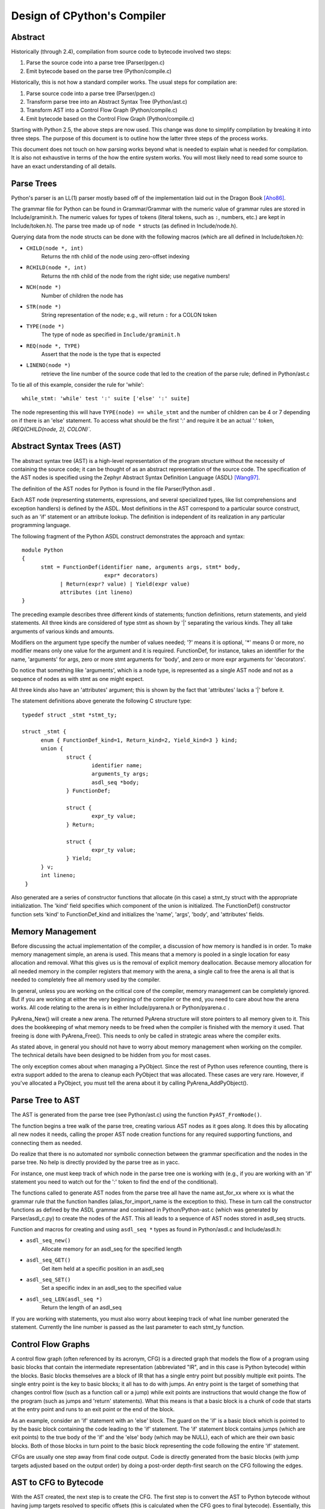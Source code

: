 .. _compiler:

Design of CPython's Compiler
============================


Abstract
--------

Historically (through 2.4), compilation from source code to bytecode
involved two steps:

1. Parse the source code into a parse tree (Parser/pgen.c)
2. Emit bytecode based on the parse tree (Python/compile.c)

Historically, this is not how a standard compiler works.  The usual
steps for compilation are:

1. Parse source code into a parse tree (Parser/pgen.c)
2. Transform parse tree into an Abstract Syntax Tree (Python/ast.c)
3. Transform AST into a Control Flow Graph (Python/compile.c)
4. Emit bytecode based on the Control Flow Graph (Python/compile.c)

Starting with Python 2.5, the above steps are now used.  This change
was done to simplify compilation by breaking it into three steps.
The purpose of this document is to outline how the latter three steps
of the process works.

This document does not touch on how parsing works beyond what is needed
to explain what is needed for compilation.  It is also not exhaustive
in terms of the how the entire system works.  You will most likely need
to read some source to have an exact understanding of all details.


Parse Trees
-----------

Python's parser is an LL(1) parser mostly based off of the
implementation laid out in the Dragon Book [Aho86]_.

The grammar file for Python can be found in Grammar/Grammar with the
numeric value of grammar rules are stored in Include/graminit.h.  The
numeric values for types of tokens (literal tokens, such as ``:``,
numbers, etc.) are kept in Include/token.h).  The parse tree made up of
``node *`` structs (as defined in Include/node.h).

Querying data from the node structs can be done with the following
macros (which are all defined in Include/token.h):

- ``CHILD(node *, int)``
	Returns the nth child of the node using zero-offset indexing
- ``RCHILD(node *, int)``
	Returns the nth child of the node from the right side; use
	negative numbers!
- ``NCH(node *)``
	Number of children the node has
- ``STR(node *)``
	String representation of the node; e.g., will return ``:`` for a
	COLON token
- ``TYPE(node *)``
	The type of node as specified in ``Include/graminit.h``
- ``REQ(node *, TYPE)``
	Assert that the node is the type that is expected
- ``LINENO(node *)``
	retrieve the line number of the source code that led to the
	creation of the parse rule; defined in Python/ast.c

To tie all of this example, consider the rule for 'while'::

  while_stmt: 'while' test ':' suite ['else' ':' suite]

The node representing this will have ``TYPE(node) == while_stmt`` and
the number of children can be 4 or 7 depending on if there is an 'else'
statement.  To access what should be the first ':' and require it be an
actual ':' token, `(REQ(CHILD(node, 2), COLON)``.


Abstract Syntax Trees (AST)
---------------------------

The abstract syntax tree (AST) is a high-level representation of the
program structure without the necessity of containing the source code;
it can be thought of as an abstract representation of the source code.  The
specification of the AST nodes is specified using the Zephyr Abstract
Syntax Definition Language (ASDL) [Wang97]_.

The definition of the AST nodes for Python is found in the file
Parser/Python.asdl .

Each AST node (representing statements, expressions, and several
specialized types, like list comprehensions and exception handlers) is
defined by the ASDL.  Most definitions in the AST correspond to a
particular source construct, such as an 'if' statement or an attribute
lookup.  The definition is independent of its realization in any
particular programming language.

The following fragment of the Python ASDL construct demonstrates the
approach and syntax::

  module Python
  {
	stmt = FunctionDef(identifier name, arguments args, stmt* body,
			    expr* decorators)
	      | Return(expr? value) | Yield(expr value)
	      attributes (int lineno)
  }

The preceding example describes three different kinds of statements;
function definitions, return statements, and yield statements.  All
three kinds are considered of type stmt as shown by '|' separating the
various kinds.  They all take arguments of various kinds and amounts.

Modifiers on the argument type specify the number of values needed; '?'
means it is optional, '*' means 0 or more, no modifier means only one
value for the argument and it is required.  FunctionDef, for instance,
takes an identifier for the name, 'arguments' for args, zero or more
stmt arguments for 'body', and zero or more expr arguments for
'decorators'.

Do notice that something like 'arguments', which is a node type, is
represented as a single AST node and not as a sequence of nodes as with
stmt as one might expect.

All three kinds also have an 'attributes' argument; this is shown by the
fact that 'attributes' lacks a '|' before it.

The statement definitions above generate the following C structure type::

  typedef struct _stmt *stmt_ty;

  struct _stmt {
        enum { FunctionDef_kind=1, Return_kind=2, Yield_kind=3 } kind;
        union {
                struct {
                        identifier name;
                        arguments_ty args;
                        asdl_seq *body;
                } FunctionDef;

                struct {
                        expr_ty value;
                } Return;

                struct {
                        expr_ty value;
                } Yield;
        } v;
        int lineno;
   }

Also generated are a series of constructor functions that allocate (in
this case) a stmt_ty struct with the appropriate initialization.  The
'kind' field specifies which component of the union is initialized.  The
FunctionDef() constructor function sets 'kind' to FunctionDef_kind and
initializes the 'name', 'args', 'body', and 'attributes' fields.


Memory Management
-----------------

Before discussing the actual implementation of the compiler, a discussion of
how memory is handled is in order.  To make memory management simple, an arena
is used.  This means that a memory is pooled in a single location for easy
allocation and removal.  What this gives us is the removal of explicit memory
deallocation.  Because memory allocation for all needed memory in the compiler
registers that memory with the arena, a single call to free the arena is all
that is needed to completely free all memory used by the compiler.

In general, unless you are working on the critical core of the compiler, memory
management can be completely ignored.  But if you are working at either the
very beginning of the compiler or the end, you need to care about how the arena
works.  All code relating to the arena is in either Include/pyarena.h or
Python/pyarena.c .

PyArena_New() will create a new arena.  The returned PyArena structure will
store pointers to all memory given to it.  This does the bookkeeping of what
memory needs to be freed when the compiler is finished with the memory it used.
That freeing is done with PyArena_Free().  This needs to only be called in
strategic areas where the compiler exits.

As stated above, in general you should not have to worry about memory
management when working on the compiler.  The technical details have been
designed to be hidden from you for most cases.

The only exception comes about when managing a PyObject.  Since the rest
of Python uses reference counting, there is extra support added
to the arena to cleanup each PyObject that was allocated.  These cases
are very rare.  However, if you've allocated a PyObject, you must tell
the arena about it by calling PyArena_AddPyObject().


Parse Tree to AST
-----------------

The AST is generated from the parse tree (see Python/ast.c) using the
function ``PyAST_FromNode()``.

The function begins a tree walk of the parse tree, creating various AST
nodes as it goes along.  It does this by allocating all new nodes it
needs, calling the proper AST node creation functions for any required
supporting functions, and connecting them as needed.

Do realize that there is no automated nor symbolic connection between
the grammar specification and the nodes in the parse tree.  No help is
directly provided by the parse tree as in yacc.

For instance, one must keep track of which node in the parse tree
one is working with (e.g., if you are working with an 'if' statement
you need to watch out for the ':' token to find the end of the conditional).

The functions called to generate AST nodes from the parse tree all have
the name ast_for_xx where xx is what the grammar rule that the function
handles (alias_for_import_name is the exception to this).  These in turn
call the constructor functions as defined by the ASDL grammar and
contained in Python/Python-ast.c (which was generated by
Parser/asdl_c.py) to create the nodes of the AST.  This all leads to a
sequence of AST nodes stored in asdl_seq structs.


Function and macros for creating and using ``asdl_seq *`` types as found
in Python/asdl.c and Include/asdl.h:

- ``asdl_seq_new()``
	Allocate memory for an asdl_seq for the specified length
- ``asdl_seq_GET()``
	Get item held at a specific position in an asdl_seq
- ``asdl_seq_SET()``
	Set a specific index in an asdl_seq to the specified value
- ``asdl_seq_LEN(asdl_seq *)``
	Return the length of an asdl_seq

If you are working with statements, you must also worry about keeping
track of what line number generated the statement.  Currently the line
number is passed as the last parameter to each stmt_ty function.


Control Flow Graphs
-------------------

A control flow graph (often referenced by its acronym, CFG) is a
directed graph that models the flow of a program using basic blocks that
contain the intermediate representation (abbreviated "IR", and in this
case is Python bytecode) within the blocks.  Basic blocks themselves are
a block of IR that has a single entry point but possibly multiple exit
points.  The single entry point is the key to basic blocks; it all has
to do with jumps.  An entry point is the target of something that
changes control flow (such as a function call or a jump) while exit
points are instructions that would change the flow of the program (such
as jumps and 'return' statements).  What this means is that a basic
block is a chunk of code that starts at the entry point and runs to an
exit point or the end of the block.

As an example, consider an 'if' statement with an 'else' block.  The
guard on the 'if' is a basic block which is pointed to by the basic
block containing the code leading to the 'if' statement.  The 'if'
statement block contains jumps (which are exit points) to the true body
of the 'if' and the 'else' body (which may be NULL), each of which are
their own basic blocks.  Both of those blocks in turn point to the
basic block representing the code following the entire 'if' statement.

CFGs are usually one step away from final code output.  Code is directly
generated from the basic blocks (with jump targets adjusted based on the
output order) by doing a post-order depth-first search on the CFG
following the edges.


AST to CFG to Bytecode
----------------------

With the AST created, the next step is to create the CFG. The first step
is to convert the AST to Python bytecode without having jump targets
resolved to specific offsets (this is calculated when the CFG goes to
final bytecode). Essentially, this transforms the AST into Python
bytecode with control flow represented by the edges of the CFG.

Conversion is done in two passes.  The first creates the namespace
(variables can be classified as local, free/cell for closures, or
global).  With that done, the second pass essentially flattens the CFG
into a list and calculates jump offsets for final output of bytecode.

The conversion process is initiated by a call to the function
``PyAST_Compile()`` in Python/compile.c .  This function does both the
conversion of the AST to a CFG and
outputting final bytecode from the CFG.  The AST to CFG step is handled
mostly by two functions called by PyAST_Compile(); PySymtable_Build() and
compiler_mod() .  The former is in Python/symtable.c while the latter is in
Python/compile.c .

PySymtable_Build() begins by entering the starting code block for the
AST (passed-in) and then calling the proper symtable_visit_xx function
(with xx being the AST node type).  Next, the AST tree is walked with
the various code blocks that delineate the reach of a local variable
as blocks are entered and exited using symtable_enter_block() and
symtable_exit_block(), respectively.

Once the symbol table is created, it is time for CFG creation, whose
code is in Python/compile.c .  This is handled by several functions
that break the task down by various AST node types.  The functions are
all named compiler_visit_xx where xx is the name of the node type (such
as stmt, expr, etc.).  Each function receives a ``struct compiler *``
and xx_ty where xx is the AST node type.  Typically these functions
consist of a large 'switch' statement, branching based on the kind of
node type passed to it.  Simple things are handled inline in the
'switch' statement with more complex transformations farmed out to other
functions named compiler_xx with xx being a descriptive name of what is
being handled.

When transforming an arbitrary AST node, use the VISIT() macro.
The appropriate compiler_visit_xx function is called, based on the value
passed in for <node type> (so ``VISIT(c, expr, node)`` calls
``compiler_visit_expr(c, node)``).  The VISIT_SEQ macro is very similar,
but is called on AST node sequences (those values that were created as
arguments to a node that used the '*' modifier).  There is also
VISIT_SLICE() just for handling slices.

Emission of bytecode is handled by the following macros:

- ``ADDOP()``
    add a specified opcode
- ``ADDOP_I()``
    add an opcode that takes an argument
- ``ADDOP_O(struct compiler *c, int op, PyObject *type, PyObject *obj)``
    add an opcode with the proper argument based on the position of the
    specified PyObject in PyObject sequence object, but with no handling of
    mangled names; used for when you
    need to do named lookups of objects such as globals, consts, or
    parameters where name mangling is not possible and the scope of the
    name is known
- ``ADDOP_NAME()``
    just like ADDOP_O, but name mangling is also handled; used for
    attribute loading or importing based on name
- ``ADDOP_JABS()``
    create an absolute jump to a basic block
- ``ADDOP_JREL()``
    create a relative jump to a basic block

Several helper functions that will emit bytecode and are named
compiler_xx() where xx is what the function helps with (list, boolop,
etc.).  A rather useful one is compiler_nameop().
This function looks up the scope of a variable and, based on the
expression context, emits the proper opcode to load, store, or delete
the variable.

As for handling the line number on which a statement is defined, is
handled by compiler_visit_stmt() and thus is not a worry.

In addition to emitting bytecode based on the AST node, handling the
creation of basic blocks must be done.  Below are the macros and
functions used for managing basic blocks:

- ``NEW_BLOCK()``
    create block and set it as current
- ``NEXT_BLOCK()``
    basically NEW_BLOCK() plus jump from current block
- ``compiler_new_block()``
    create a block but don't use it (used for generating jumps)

Once the CFG is created, it must be flattened and then final emission of
bytecode occurs.  Flattening is handled using a post-order depth-first
search.  Once flattened, jump offsets are backpatched based on the
flattening and then a PyCodeObject file is created.  All of this is
handled by calling assemble() .


Introducing New Bytecode
------------------------

Sometimes a new feature requires a new opcode.  But adding new bytecode is
not as simple as just suddenly introducing new bytecode in the AST ->
bytecode step of the compiler.  Several pieces of code throughout Python depend
on having correct information about what bytecode exists.

First, you must choose a name and a unique identifier number.  The official
list of bytecode can be found in Include/opcode.h .  If the opcode is to take
an argument, it must be given a unique number greater than that assigned to
``HAVE_ARGUMENT`` (as found in Include/opcode.h).

Once the name/number pair
has been chosen and entered in Include/opcode.h, you must also enter it into
Lib/opcode.py and Doc/library/dis.rst .

With a new bytecode you must also change what is called the magic number for
.pyc files.  The variable ``MAGIC`` in Python/import.c contains the number.
Changing this number will lead to all .pyc files with the old MAGIC
to be recompiled by the interpreter on import.

Finally, you need to introduce the use of the new bytecode.  Altering
Python/compile.c and Python/ceval.c will be the primary places to change.
But you will also need to change the 'compiler' package.  The key files
to do that are Lib/compiler/pyassem.py and Lib/compiler/pycodegen.py .

If you make a change here that can affect the output of bytecode that
is already in existence and you do not change the magic number constantly, make
sure to delete your old .py(c|o) files!  Even though you will end up changing
the magic number if you change the bytecode, while you are debugging your work
you will be changing the bytecode output without constantly bumping up the
magic number.  This means you end up with stale .pyc files that will not be
recreated.  Running
``find . -name '*.py[co]' -exec rm -f {} ';'`` should delete all .pyc files you
have, forcing new ones to be created and thus allow you test out your new
bytecode properly.


Code Objects
------------

The result of ``PyAST_Compile()`` is a PyCodeObject which is defined in
Include/code.h .  And with that you now have executable Python bytecode!

The code objects (byte code) is executed in Python/ceval.c .  This file
will also need a new case statement for the new opcode in the big switch
statement in PyEval_EvalFrameEx().


Important Files
---------------

+ Parser/

    - Python.asdl
        ASDL syntax file

    - asdl.py
        "An implementation of the Zephyr Abstract Syntax Definition
        Language."  Uses SPARK_ to parse the ASDL files.

    - asdl_c.py
        "Generate C code from an ASDL description."  Generates
	Python/Python-ast.c and Include/Python-ast.h .

    - spark.py
        SPARK_ parser generator

+ Python/

    - Python-ast.c
        Creates C structs corresponding to the ASDL types.  Also
	contains code for marshaling AST nodes (core ASDL types have
	marshaling code in asdl.c).  "File automatically generated by
	Parser/asdl_c.py".  This file must be committed separately
        after every grammar change is committed since the __version__
        value is set to the latest grammar change revision number.

    - asdl.c
        Contains code to handle the ASDL sequence type.  Also has code
        to handle marshalling the core ASDL types, such as number and
        identifier.  used by Python-ast.c for marshaling AST nodes.

    - ast.c
        Converts Python's parse tree into the abstract syntax tree.

    - ceval.c
        Executes byte code (aka, eval loop).

    - compile.c
        Emits bytecode based on the AST.

    - symtable.c
	Generates a symbol table from AST.

    - pyarena.c
        Implementation of the arena memory manager.

    - import.c
        Home of the magic number (named ``MAGIC``) for bytecode versioning
	

+ Include/

    - Python-ast.h
        Contains the actual definitions of the C structs as generated by
        Python/Python-ast.c .
        "Automatically generated by Parser/asdl_c.py".

    - asdl.h
        Header for the corresponding Python/ast.c .

    - ast.h
        Declares PyAST_FromNode() external (from Python/ast.c).

    - code.h
	Header file for Objects/codeobject.c; contains definition of
	PyCodeObject.

    - symtable.h
	Header for Python/symtable.c .  struct symtable and
	PySTEntryObject are defined here.

    - pyarena.h
        Header file for the corresponding Python/pyarena.c .

    - opcode.h
        Master list of bytecode; if this file is modified you must modify
        several other files accordingly (see "`Introducing New Bytecode`_")

+ Objects/

    - codeobject.c
	Contains PyCodeObject-related code (originally in
	Python/compile.c).

+ Lib/

    - opcode.py
        One of the files that must be modified if Include/opcode.h is.

    - compiler/

        * pyassem.py
            One of the files that must be modified if Include/opcode.h is
            changed.

        * pycodegen.py
            One of the files that must be modified if Include/opcode.h is
            changed.


Known Compiler-related Experiments
----------------------------------

This section lists known experiments involving the compiler (including
bytecode).

Skip Montanaro presented a paper at a Python workshop on a peephole optimizer
[#skip-peephole]_.

Michael Hudson has a non-active SourceForge project named Bytecodehacks
[#Bytecodehacks]_ that provides functionality for playing with bytecode
directly.

An opcode to combine the functionality of LOAD_ATTR/CALL_FUNCTION was created
named CALL_ATTR [#CALL_ATTR]_.  Currently only works for classic classes and
for new-style classes rough benchmarking showed an actual slowdown thanks to
having to support both classic and new-style classes.



References
----------

.. [Aho86] Alfred V. Aho, Ravi Sethi, Jeffrey D. Ullman.
   `Compilers: Principles, Techniques, and Tools`,
   http://www.amazon.com/exec/obidos/tg/detail/-/0201100886/104-0162389-6419108

.. [Wang97]  Daniel C. Wang, Andrew W. Appel, Jeff L. Korn, and Chris
   S. Serra.  `The Zephyr Abstract Syntax Description Language.`_
   In Proceedings of the Conference on Domain-Specific Languages, pp.
   213--227, 1997.

.. _The Zephyr Abstract Syntax Description Language.:
   http://www.cs.princeton.edu/~danwang/Papers/dsl97/dsl97.html

.. _SPARK: http://pages.cpsc.ucalgary.ca/~aycock/spark/

.. [#skip-peephole] Skip Montanaro's Peephole Optimizer Paper
   (http://www.foretec.com/python/workshops/1998-11/proceedings/papers/montanaro/montanaro.html)

.. [#Bytecodehacks] Bytecodehacks Project
   (http://bytecodehacks.sourceforge.net/bch-docs/bch/index.html)

.. [#CALL_ATTR] CALL_ATTR opcode
   (http://www.python.org/sf/709744)
